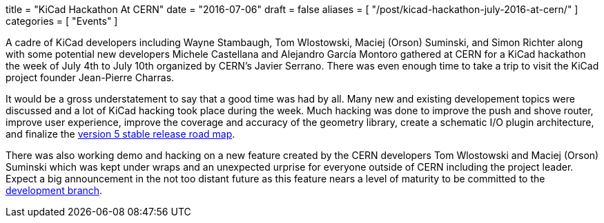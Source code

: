 +++
title = "KiCad Hackathon At CERN"
date = "2016-07-06"
draft = false
aliases = [
    "/post/kicad-hackathon-july-2016-at-cern/"
]
categories = [
    "Events"
]
+++

A cadre of KiCad developers including Wayne Stambaugh, Tom Wlostowski,
Maciej (Orson) Suminski, and Simon Richter along with some potential
new developers Michele Castellana and Alejandro García Montoro gathered
at CERN for a KiCad hackathon the week of July 4th to July 10th organized
by CERN's Javier Serrano.  There was even enough time to take a trip to
visit the KiCad project founder Jean-Pierre Charras.

It would be a gross understatement to say that a good time was had by all.  
Many new and existing developement topics were discussed and a lot of KiCad hacking
took place during the week.  Much hacking was done to improve the
push and shove router, improve user experience, improve the
coverage and accuracy of the geometry library, create a schematic
I/O plugin architecture, and finalize the
http://docs.kicad-pcb.org/doxygen/v5_road_map.html[version
5 stable release road map].

There was also working demo and hacking on a new feature created by the CERN developers 
Tom Wlostowski and Maciej (Orson) Suminski which was kept under wraps and an unexpected 
urprise for everyone outside of CERN including the project leader.  Expect a big announcement in
the not too distant future as this feature nears a level of maturity to be
committed to the
https://code.launchpad.net/~kicad-product-committers/kicad/product[development
branch].
